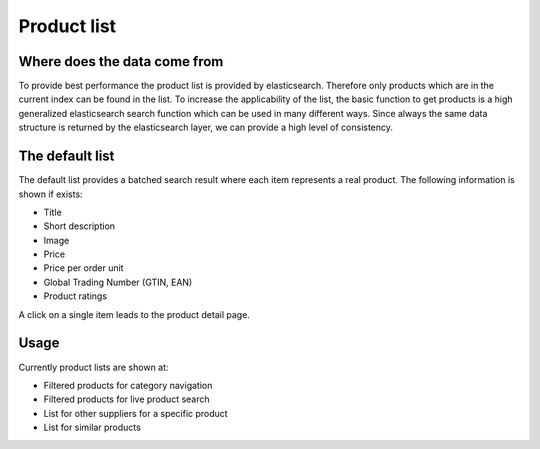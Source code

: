 Product list
============

Where does the data come from
-----------------------------

To provide best performance the product list is provided by elasticsearch.
Therefore only products which are in the current index can be found in the list.
To increase the applicability of the list, the basic function to get products is
a high generalized elasticsearch search function which can be used in many
different ways. Since always the same data structure is returned by the
elasticsearch layer, we can provide a high level of consistency.

The default list
----------------

The default list provides a batched search result where each item represents a
real product. The following information is shown if exists:

* Title
* Short description
* Image
* Price
* Price per order unit
* Global Trading Number (GTIN, EAN)
* Product ratings

A click on a single item leads to the product detail page.

Usage
-----

Currently product lists are shown at:

* Filtered products for category navigation
* Filtered products for live product search
* List for other suppliers for a specific product
* List for similar products
